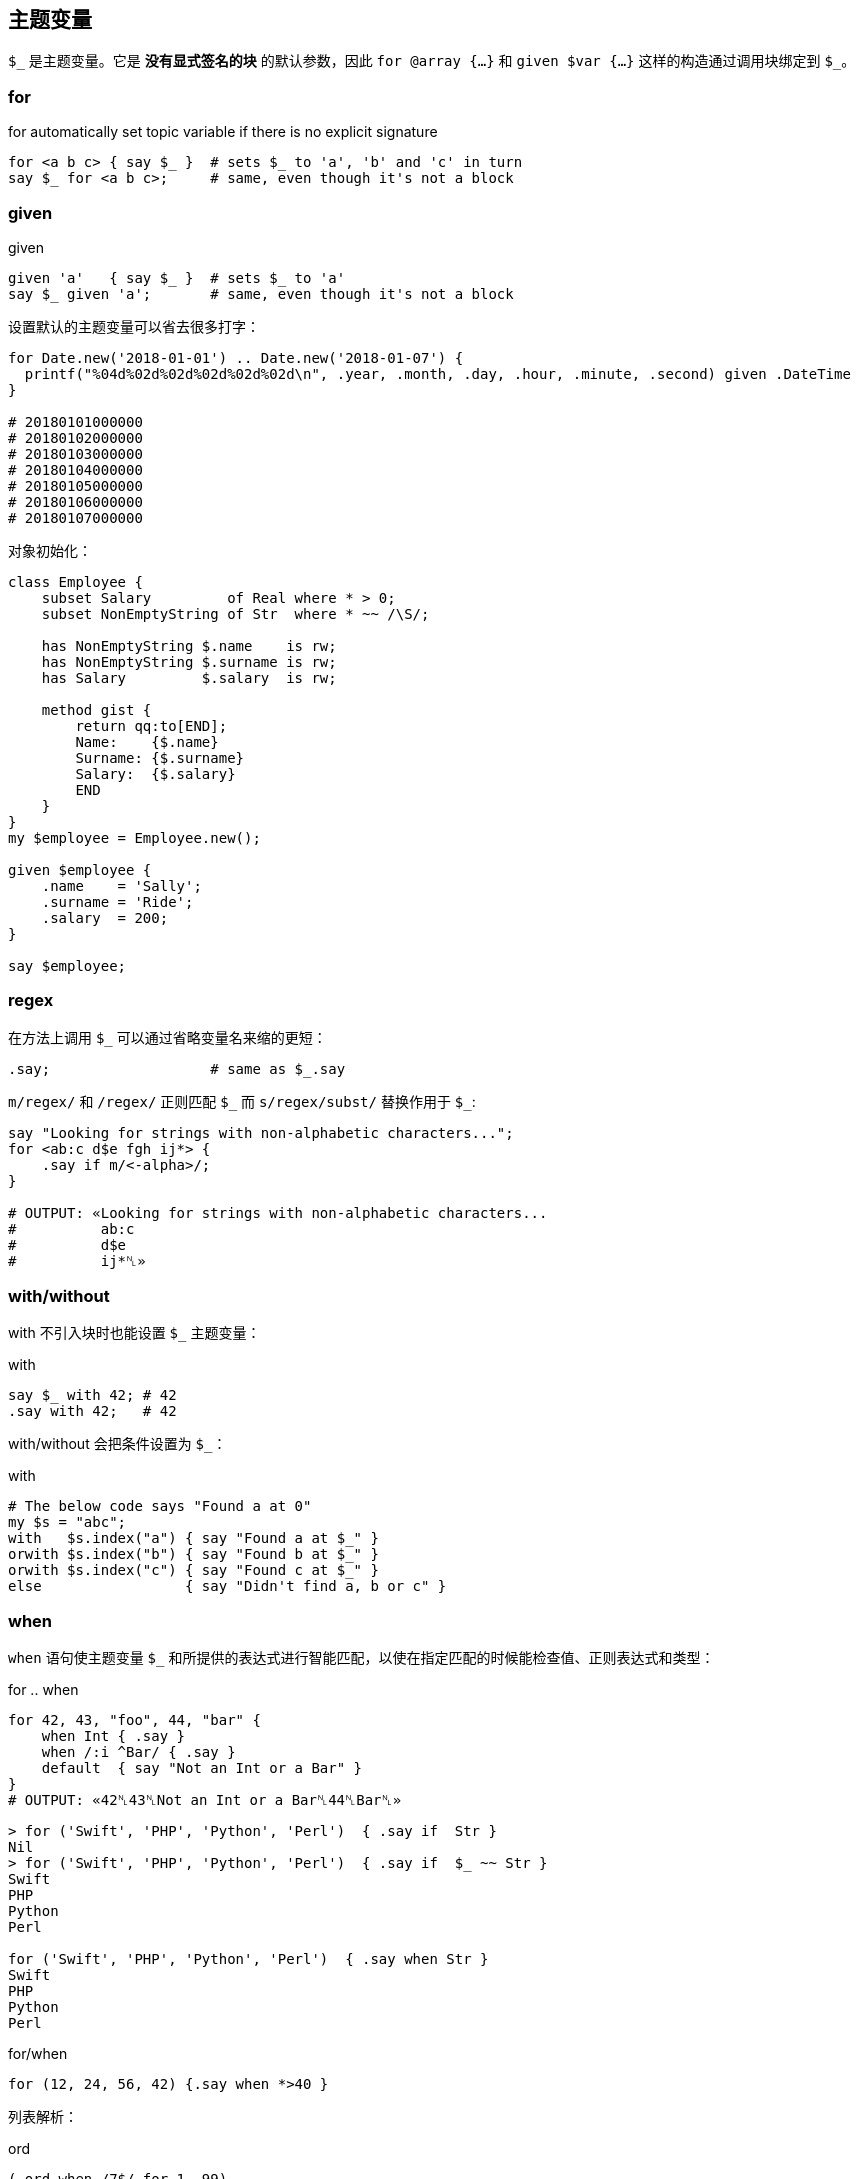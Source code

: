 
== 主题变量

`$\_` 是主题变量。它是 *没有显式签名的块* 的默认参数，因此 `for @array {...}` 和 `given $var {...}` 这样的构造通过调用块绑定到 `$_`。


=== for

[source,perl6]
.for automatically set topic variable if there is no explicit signature
----
for <a b c> { say $_ }  # sets $_ to 'a', 'b' and 'c' in turn
say $_ for <a b c>;     # same, even though it's not a block
----

=== given

[source,perl6]
.given
----
given 'a'   { say $_ }  # sets $_ to 'a'
say $_ given 'a';       # same, even though it's not a block
----

设置默认的主题变量可以省去很多打字：

[source,perl6]
----
for Date.new('2018-01-01') .. Date.new('2018-01-07') {
  printf("%04d%02d%02d%02d%02d%02d\n", .year, .month, .day, .hour, .minute, .second) given .DateTime
}

# 20180101000000
# 20180102000000
# 20180103000000
# 20180104000000
# 20180105000000
# 20180106000000
# 20180107000000
----

对象初始化：

[source,perl6]
----
class Employee {
    subset Salary         of Real where * > 0;
    subset NonEmptyString of Str  where * ~~ /\S/; 

    has NonEmptyString $.name    is rw;
    has NonEmptyString $.surname is rw;
    has Salary         $.salary  is rw;

    method gist {
        return qq:to[END];
        Name:    {$.name}
        Surname: {$.surname}
        Salary:  {$.salary}
        END
    }
}
my $employee = Employee.new();

given $employee {
    .name    = 'Sally';
    .surname = 'Ride';
    .salary  = 200;
}

say $employee;
----

=== regex

在方法上调用 `$_` 可以通过省略变量名来缩的更短：

[source,perl6]
----
.say;                   # same as $_.say
----

`m/regex/` 和 `/regex/` 正则匹配 `$\_` 而 `s/regex/subst/` 替换作用于 `$_`: 

[source,perl6]
----
say "Looking for strings with non-alphabetic characters...";
for <ab:c d$e fgh ij*> {
    .say if m/<-alpha>/;
}

# OUTPUT: «Looking for strings with non-alphabetic characters...
#          ab:c
#          d$e
#          ij*␤»
----

=== with/without

with 不引入块时也能设置 `$_` 主题变量：

[source,perl6]
.with
----
say $_ with 42; # 42
.say with 42;   # 42
----

with/without 会把条件设置为 `$_`：

[source,perl6]
.with
----
# The below code says "Found a at 0"
my $s = "abc";
with   $s.index("a") { say "Found a at $_" }
orwith $s.index("b") { say "Found b at $_" }
orwith $s.index("c") { say "Found c at $_" }
else                 { say "Didn't find a, b or c" }
----

=== when

`when` 语句使主题变量 `$_` 和所提供的表达式进行智能匹配，以使在指定匹配的时候能检查值、正则表达式和类型：

[source,perl6]
.for .. when
----
for 42, 43, "foo", 44, "bar" {
    when Int { .say }
    when /:i ^Bar/ { .say }
    default  { say "Not an Int or a Bar" }
}
# OUTPUT: «42␤43␤Not an Int or a Bar␤44␤Bar␤»
----

[source,shell]
----
> for ('Swift', 'PHP', 'Python', 'Perl')  { .say if  Str }
Nil
> for ('Swift', 'PHP', 'Python', 'Perl')  { .say if  $_ ~~ Str }
Swift
PHP
Python
Perl

for ('Swift', 'PHP', 'Python', 'Perl')  { .say when Str }
Swift
PHP
Python
Perl
----

[source,perl6]
.for/when
----
for (12, 24, 56, 42) {.say when *>40 }
----

列表解析：

[source,perl6]
.ord
----
(.ord when /7$/ for 1..99)
----

=== when 和 if

`when` 块类似于 `if` 块，并且其中一个或两个都可以在外部块中使用，它们也都具有“语句修饰符”形式。但是如何处理相同的外部块中的代码是有区别的：当执行 `when` 块时，控制被传递到封闭块并忽略后面的语句; 但是当执行 `if` 块时，执行以下语句。 （注意，还有其他方法可以修改其他部分中讨论的每个的默认行为。）以下示例应说明 `if` 或 `when` 块的默认行为，假设 `if` 或 `when` 块中不包含特殊退出或其他副作用语句：


[source,perl6]
.block
----
{
    if X {...} # if X is true in boolean context, block is executed
    # following statements are executed regardless
}
{
    when X {...} # if X is true in boolean context, block is executed
                 # and control passes to the outer block
    # following statements are NOT executed
}
----

如果上面的 `if` 和 `when` 块出现在文件范围内，则在每种情况下都会执行以下语句。

有一个 `when` 有而 `if` 没有的功能：`when` 的布尔上下文测试默认为 `$_ ~~` 而 `if` 不是。这影响人们怎么在不带 `$_` 值的 `when` 块中使用 `X`
（在那种情况下， 它是 `Any`，并且 `Any` 和 `True` 智能匹配：`Any ~~ True` 产生 `True` ）。请看下面的例子：

[source,perl6]
----
{
    my $a = 1;
    my $b = True;
    when $a    { say 'a' }; # no output
    when so $a { say 'a' }  # a (in "so $a" 'so' coerces $a to Boolean context True
                            # which matches with Any)
    when $b    { say 'b' }; # no output (this statement won't be run)
}
----

最后，`when` 的语句修饰符形式不影响如下语句在另一个块内部或外部的执行：

[source,perl6]
----
say "foo" when X; # if X is true statement is executed
                  # following statements are not affected
----

=== 签名

块的**默认签名**是一个名为 `$_` 的位置参数：

[source,perl6]
----
my &block =  { 'oi' };
&block.signature.say; # (;; $_? is raw)
----

[source,perl6]
----
my class Employee {
   has Str $.name;
   has Rat $.wage;
}

my $boss     = Employee.new( name => "Frank Myers"     , wage => 6755.85 );
my $driver   = Employee.new( name => "Aaron Fast"      , wage => 2530.40 );
my $worker   = Employee.new( name => "John Dude"       , wage => 2200.00 );
my $salesman = Employee.new( name => "Frank Mileeater" , wage => 4590.12 );

my @team = $boss, $driver, $worker, $salesman;

say @team.sort({.wage} )».name;
.name.say for @team.sort: {.wage};
say "The driver is {.name}" given $driver;
----

块里面会默认有一个 `$_`：

[source,perl6]
----
my $tiles := (< T S R E A N D >).Bag;
my $total := $tiles.total;

my @results = lazy '/usr/share/dict/SOWPODS'.IO.lines.grep: {
    .chars ≤ $total &&
    .substr(0, 1) ∈ $tiles &&
    .comb.Bag ⊆ $tiles
}

for @results -> $word {
    say $word;
}

say "\n" ~ "Found {@results.elems} words in {now - INIT now} seconds";
----
